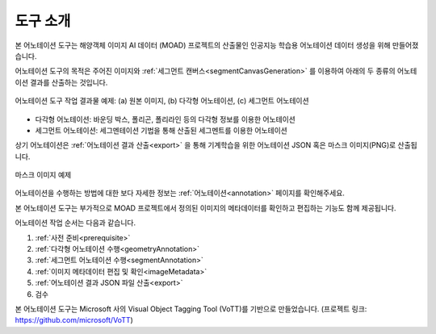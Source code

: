 .. _overview:

도구 소개
==========

본 어노테이션 도구는 해양객체 이미지 AI 데이터 (MOAD) 프로젝트의 산출물인 인공지능 학습용 어노테이션 데이터 생성을 위해 만들어졌습니다.

어노테이션 도구의 목적은 주어진 이미지와 :ref:`세그먼트 캔버스<segmentCanvasGeneration>` 를 이용하여 아래의 두 종류의 어노테이션 결과를 산출하는 것입니다.

.. figure:: _static/images/screenshots/exampleFigures.png
    :align: center
    :alt: 어노테이션 도구 작업 결과물 예제

    어노테이션 도구 작업 결과물 예제: (a) 원본 이미지, (b) 다각형 어노테이션, (c) 세그먼트 어노테이션

* 다각형 어노테이션: 바운딩 박스, 폴리곤, 폴리라인 등의 다각형 정보를 이용한 어노테이션
* 세그먼트 어노테이션: 세그멘테이션 기법을 통해 산출된 세그멘트를 이용한 어노테이션

상기 어노테이션은 :ref:`어노테이션 결과 산출<export>` 을 통해 기계학습을 위한 어노테이션 JSON 혹은 마스크 이미지(PNG)로 산출됩니다. 

.. code-block:: json
    :caption: 다각형 어노테이션 JSON 예제

    [
        {
            "id": "WLW3SKUOx",
            "image_id": "1edfc83e60508614097561f4893f897f",
            "category_id": "선박",
            "type": "boundingbox",
            "segmentation": [
                {
                    "x": 2781.051258349237,
                    "y": 667.9828980911607
                },
                {
                    "x": 3448.8495944656497,
                    "y": 667.9828980911607
                },
                {
                    "x": 3448.8495944656497,
                    "y": 1658.9386256018345
                },
                {
                    "x": 2781.051258349237,
                    "y": 1658.9386256018345
                }
            ],
            "properties": {},
            "area": 661758.5859966569,
            "bbox": {
                "height": 990.9557275106738,
                "width": 667.7983361164122,
                "left": 2781.051258349237,
                "top": 667.9828980911607
            },
            "isobscured": 0,
            "istruncated": 0,
            "risk": "safe"
        }
    ]

.. code-block:: json
    :caption: 세그먼트 어노테이션 JSON 예제

    [
        {
            "id": "8nFvrakdxH",
            "image_id": "1edfc83e60508614097561f4893f897f",
            "category_id": "섬",
            "segmentation_method_id": 0,
            "superpixel": [
                870,
                872,
                873,
                879,
                880,
                940,
                949,
                950
            ],
            "area": 2414,
            "bbox": {
                "left": 0,
                "top": 217,
                "width": 82,
                "height": 40
            },
            "iscrowd": 0,
            "risk": "safe"
        }
    ]

.. figure:: _static/images/screenshots/maskImageSample.png
    :align: center
    :alt: 마스크 이미지 예제

    마스크 이미지 예제

어노테이션을 수행하는 방법에 대한 보다 자세한 정보는 :ref:`어노테이션<annotation>` 페이지를 확인해주세요.


본 어노테이션 도구는 부가적으로 MOAD 프로젝트에서 정의된 이미지의 메타데이터를 확인하고 편집하는 기능도 함께 제공됩니다.

어노테이션 작업 순서는 다음과 같습니다.

1. :ref:`사전 준비<prerequisite>`
2. :ref:`다각형 어노테이션 수행<geometryAnnotation>`
3. :ref:`세그먼트 어노테이션 수행<segmentAnnotation>`
4. :ref:`이미지 메타데이터 편집 및 확인<imageMetadata>`
5. :ref:`어노테이션 결과 JSON 파일 산출<export>`
6. 검수

본 어노테이션 도구는 Microsoft 사의 Visual Object Tagging Tool (VoTT)를 기반으로 만들었습니다. (프로젝트 링크: https://github.com/microsoft/VoTT)
